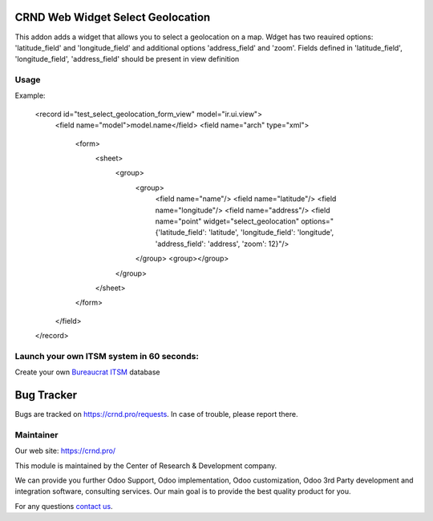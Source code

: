CRND Web Widget Select Geolocation
==================================

.. |badge2| image:: https://img.shields.io/badge/license-LGPL--3-blue.png
    :target: http://www.gnu.org/licenses/lgpl-3.0-standalone.html
    :alt: License: LGPL-3

.. |badge3| image:: https://img.shields.io/badge/powered%20by-yodoo.systems-00a09d.png
    :target: https://yodoo.systems

.. |badge5| image:: https://img.shields.io/badge/maintainer-CR&D-purple.png
    :target: https://crnd.pro/


|badge2| |badge5|

This addon adds a widget that allows you to select a geolocation on a map. Wdget has two reauired options:
'latitude_field' and 'longitude_field' and additional options 'address_field' and 'zoom'.
Fields defined in 'latitude_field', 'longitude_field', 'address_field' should be present in view definition

Usage
'''''

Example:

    .. code:: xml

    <record id="test_select_geolocation_form_view" model="ir.ui.view">
        <field name="model">model.name</field>
        <field name="arch" type="xml">
            <form>
                <sheet>
                    <group>
                        <group>
                            <field name="name"/>
                            <field name="latitude"/>
                            <field name="longitude"/>
                            <field name="address"/>
                            <field name="point" widget="select_geolocation" options="{'latitude_field': 'latitude', 'longitude_field': 'longitude', 'address_field': 'address', 'zoom': 12}"/>
                        </group>
                        <group></group>

                    </group>

                </sheet>

            </form>

        </field>

    </record>


Launch your own ITSM system in 60 seconds:
''''''''''''''''''''''''''''''''''''''''''

Create your own `Bureaucrat ITSM <https://yodoo.systems/saas/template/bureaucrat-itsm-demo-data-95>`__ database

|badge3|

Bug Tracker
===========

Bugs are tracked on `https://crnd.pro/requests <https://crnd.pro/requests>`_.
In case of trouble, please report there.


Maintainer
''''''''''
.. image:: https://crnd.pro/web/image/3699/300x140/crnd.png

Our web site: https://crnd.pro/

This module is maintained by the Center of Research & Development company.

We can provide you further Odoo Support, Odoo implementation, Odoo customization, Odoo 3rd Party development and integration software, consulting services. Our main goal is to provide the best quality product for you.

For any questions `contact us <mailto:info@crnd.pro>`__.
